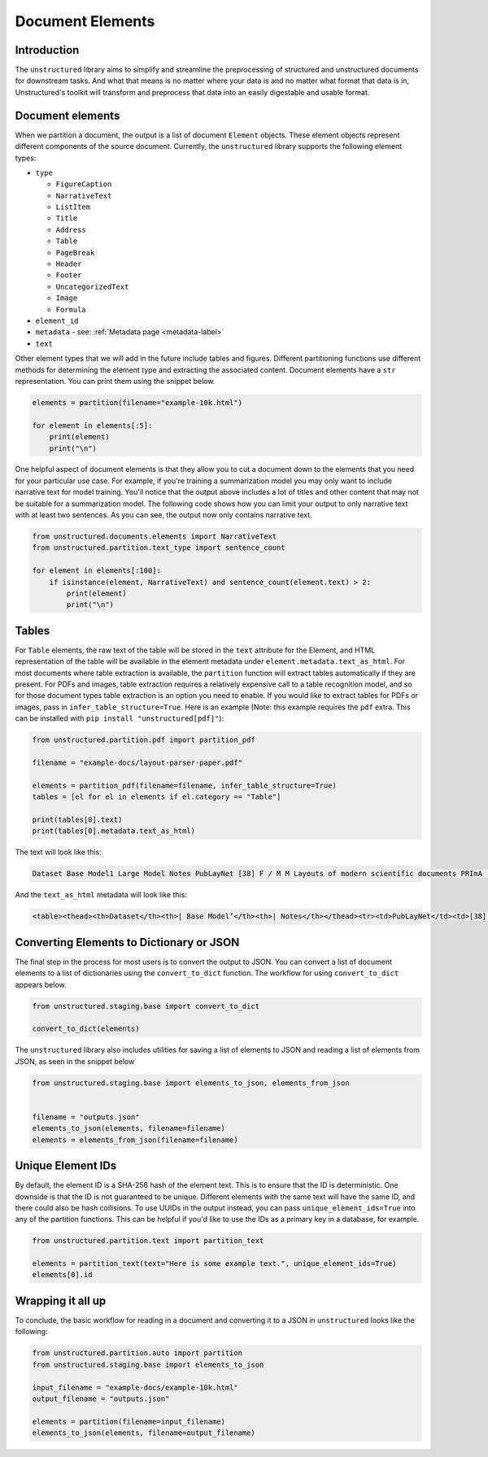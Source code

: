 Document Elements
=================

Introduction
************

The ``unstructured`` library aims to simplify and streamline the preprocessing of structured and unstructured documents for downstream tasks. And what that means is no matter where your data is and no matter what format that data is in, Unstructured's toolkit will transform and preprocess that data into an easily digestable and usable format.

Document elements
*****************

When we partition a document, the output is a list of document ``Element`` objects.
These element objects represent different components of the source document. Currently, the ``unstructured`` library supports the following element types:

* ``type``

  * ``FigureCaption``

  * ``NarrativeText``

  * ``ListItem``

  * ``Title``

  * ``Address``

  * ``Table``

  * ``PageBreak``

  * ``Header``

  * ``Footer``

  * ``UncategorizedText``

  * ``Image``

  * ``Formula``

* ``element_id``

* ``metadata`` - see: :ref:`Metadata page <metadata-label>`

* ``text``


Other element types that we will add in the future include tables and figures.
Different partitioning functions use different methods for determining the element type and extracting the associated content.
Document elements have a ``str`` representation. You can print them using the snippet below.

.. code:: python

	elements = partition(filename="example-10k.html")

	for element in elements[:5]:
	    print(element)
	    print("\n")


One helpful aspect of document elements is that they allow you to cut a document down to the elements that you need for your particular use case.
For example, if you're training a summarization model you may only want to include narrative text for model training.
You'll notice that the output above includes a lot of titles and other content that may not be suitable for a summarization model.
The following code shows how you can limit your output to only narrative text with at least two sentences. As you can see, the output now only contains narrative text.

.. code:: python

	from unstructured.documents.elements import NarrativeText
	from unstructured.partition.text_type import sentence_count

	for element in elements[:100]:
	    if isinstance(element, NarrativeText) and sentence_count(element.text) > 2:
	        print(element)
	        print("\n")

Tables
******

For ``Table`` elements, the raw text of the table will be stored in the ``text`` attribute for the Element, and HTML representation
of the table will be available in the element metadata under ``element.metadata.text_as_html``. For most documents where
table extraction is available, the ``partition`` function will extract tables automatically if they are present.
For PDFs and images, table extraction requires a relatively expensive call to a table recognition model, and so for those
document types table extraction is an option you need to enable. If you would like to extract tables for PDFs or images,
pass in ``infer_table_structure=True``. Here is an example (Note: this example requires the ``pdf`` extra. This can be installed with ``pip install "unstructured[pdf]"``):

.. code:: python

    from unstructured.partition.pdf import partition_pdf

    filename = "example-docs/layout-parser-paper.pdf"

    elements = partition_pdf(filename=filename, infer_table_structure=True)
    tables = [el for el in elements if el.category == "Table"]

    print(tables[0].text)
    print(tables[0].metadata.text_as_html)

The text will look like this:

.. code:: python

	Dataset Base Model1 Large Model Notes PubLayNet [38] F / M M Layouts of modern scientific documents PRImA [3] M - Layouts of scanned modern magazines and scientific reports Newspaper [17] F - Layouts of scanned US newspapers from the 20th century TableBank [18] F F Table region on modern scientific and business document HJDataset [31] F / M - Layouts of history Japanese documents


And the ``text_as_html`` metadata will look like this:

.. code:: html

	<table><thead><th>Dataset</th><th>| Base Model’</th><th>| Notes</th></thead><tr><td>PubLayNet</td><td>[38] F/M</td><td>Layouts of modern scientific documents</td></tr><tr><td>PRImA [3]</td><td>M</td><td>Layouts of scanned modern magazines and scientific reports</td></tr><tr><td>Newspaper</td><td>F</td><td>Layouts of scanned US newspapers from the 20th century</td></tr><tr><td>TableBank</td><td>F</td><td>Table region on modern scientific and business document</td></tr><tr><td>HJDataset [31]</td><td>F/M</td><td>Layouts of history Japanese documents</td></tr></table>


Converting Elements to Dictionary or JSON
*****************************************

The final step in the process for most users is to convert the output to JSON.
You can convert a list of document elements to a list of dictionaries using the ``convert_to_dict`` function.
The workflow for using ``convert_to_dict`` appears below.


.. code:: python


	from unstructured.staging.base import convert_to_dict

	convert_to_dict(elements)


The ``unstructured`` library also includes utilities for saving a list of elements to JSON and reading
a list of elements from JSON, as seen in the snippet below

.. code:: python

    from unstructured.staging.base import elements_to_json, elements_from_json


    filename = "outputs.json"
    elements_to_json(elements, filename=filename)
    elements = elements_from_json(filename=filename)


Unique Element IDs
******************

By default, the element ID is a SHA-256 hash of the element text. This is to ensure that
the ID is deterministic. One downside is that the ID is not guaranteed to be unique.
Different elements with the same text will have the same ID, and there could also
be hash collisions. To use UUIDs in the output instead, you can pass
``unique_element_ids=True`` into any of the partition functions. This can be helpful
if you'd like to use the IDs as a primary key in a database, for example.

.. code:: python

    from unstructured.partition.text import partition_text

    elements = partition_text(text="Here is some example text.", unique_element_ids=True)
    elements[0].id


Wrapping it all up
******************

To conclude, the basic workflow for reading in a document and converting it to a JSON in ``unstructured``
looks like the following:

.. code:: python

    from unstructured.partition.auto import partition
    from unstructured.staging.base import elements_to_json

    input_filename = "example-docs/example-10k.html"
    output_filename = "outputs.json"

    elements = partition(filename=input_filename)
    elements_to_json(elements, filename=output_filename)
